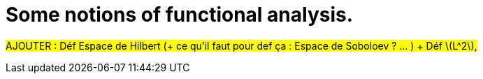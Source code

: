:stem: latexmath
:xrefstyle: short
= Some notions of functional analysis.

#AJOUTER : Déf Espace de Hilbert (+ ce qu'il faut pour def ça : Espace de Soboloev ? ... ) + Déf stem:[L^2],#

